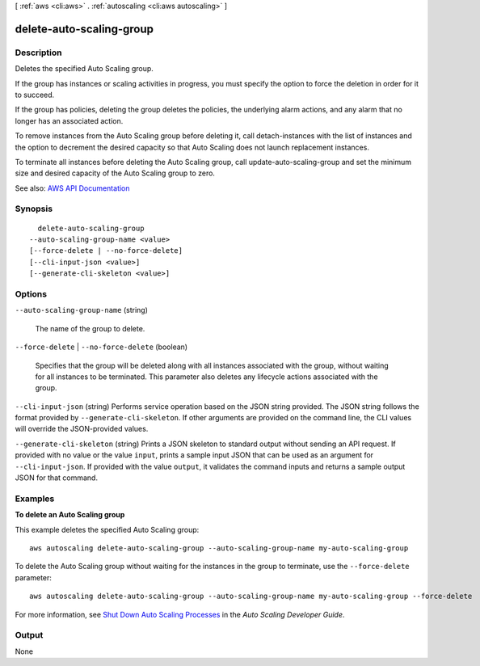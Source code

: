 [ :ref:`aws <cli:aws>` . :ref:`autoscaling <cli:aws autoscaling>` ]

.. _cli:aws autoscaling delete-auto-scaling-group:


*************************
delete-auto-scaling-group
*************************



===========
Description
===========



Deletes the specified Auto Scaling group.

 

If the group has instances or scaling activities in progress, you must specify the option to force the deletion in order for it to succeed.

 

If the group has policies, deleting the group deletes the policies, the underlying alarm actions, and any alarm that no longer has an associated action.

 

To remove instances from the Auto Scaling group before deleting it, call  detach-instances with the list of instances and the option to decrement the desired capacity so that Auto Scaling does not launch replacement instances.

 

To terminate all instances before deleting the Auto Scaling group, call  update-auto-scaling-group and set the minimum size and desired capacity of the Auto Scaling group to zero.



See also: `AWS API Documentation <https://docs.aws.amazon.com/goto/WebAPI/autoscaling-2011-01-01/DeleteAutoScalingGroup>`_


========
Synopsis
========

::

    delete-auto-scaling-group
  --auto-scaling-group-name <value>
  [--force-delete | --no-force-delete]
  [--cli-input-json <value>]
  [--generate-cli-skeleton <value>]




=======
Options
=======

``--auto-scaling-group-name`` (string)


  The name of the group to delete.

  

``--force-delete`` | ``--no-force-delete`` (boolean)


  Specifies that the group will be deleted along with all instances associated with the group, without waiting for all instances to be terminated. This parameter also deletes any lifecycle actions associated with the group.

  

``--cli-input-json`` (string)
Performs service operation based on the JSON string provided. The JSON string follows the format provided by ``--generate-cli-skeleton``. If other arguments are provided on the command line, the CLI values will override the JSON-provided values.

``--generate-cli-skeleton`` (string)
Prints a JSON skeleton to standard output without sending an API request. If provided with no value or the value ``input``, prints a sample input JSON that can be used as an argument for ``--cli-input-json``. If provided with the value ``output``, it validates the command inputs and returns a sample output JSON for that command.



========
Examples
========

**To delete an Auto Scaling group**

This example deletes the specified Auto Scaling group::

    aws autoscaling delete-auto-scaling-group --auto-scaling-group-name my-auto-scaling-group

To delete the Auto Scaling group without waiting for the instances in the group to terminate, use the ``--force-delete`` parameter::

    aws autoscaling delete-auto-scaling-group --auto-scaling-group-name my-auto-scaling-group --force-delete

For more information, see `Shut Down Auto Scaling Processes`_ in the *Auto Scaling Developer Guide*.

.. _`Shut Down Auto Scaling Processes`: http://docs.aws.amazon.com/AutoScaling/latest/DeveloperGuide/as-process-shutdown.html


======
Output
======

None